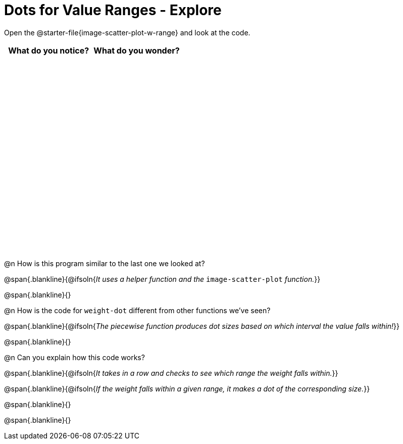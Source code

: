 = Dots for Value Ranges - Explore

++++
<style>
#content tbody tr { height: 4in; }
</style>
++++

Open the @starter-file{image-scatter-plot-w-range} and look at the code.

[cols="^1,^1", options="header"]
|===
| *What do you notice?* | What do you wonder?
|						|
|===

@n How is this program similar to the last one we looked at?

@span{.blankline}{@ifsoln{_It uses a helper function and the_ `image-scatter-plot` _function._}}

@span{.blankline}{}

@n How is the code for `weight-dot` different from other functions we've seen?

@span{.blankline}{@ifsoln{_The piecewise function produces dot sizes based on which interval the value falls within!_}}

@span{.blankline}{}

@n Can you explain how this code works?

@span{.blankline}{@ifsoln{_It takes in a row and checks to see which range the weight falls within._}}

@span{.blankline}{@ifsoln{_If the weight falls within a given range, it makes a dot of the corresponding size._}}

@span{.blankline}{}

@span{.blankline}{}
